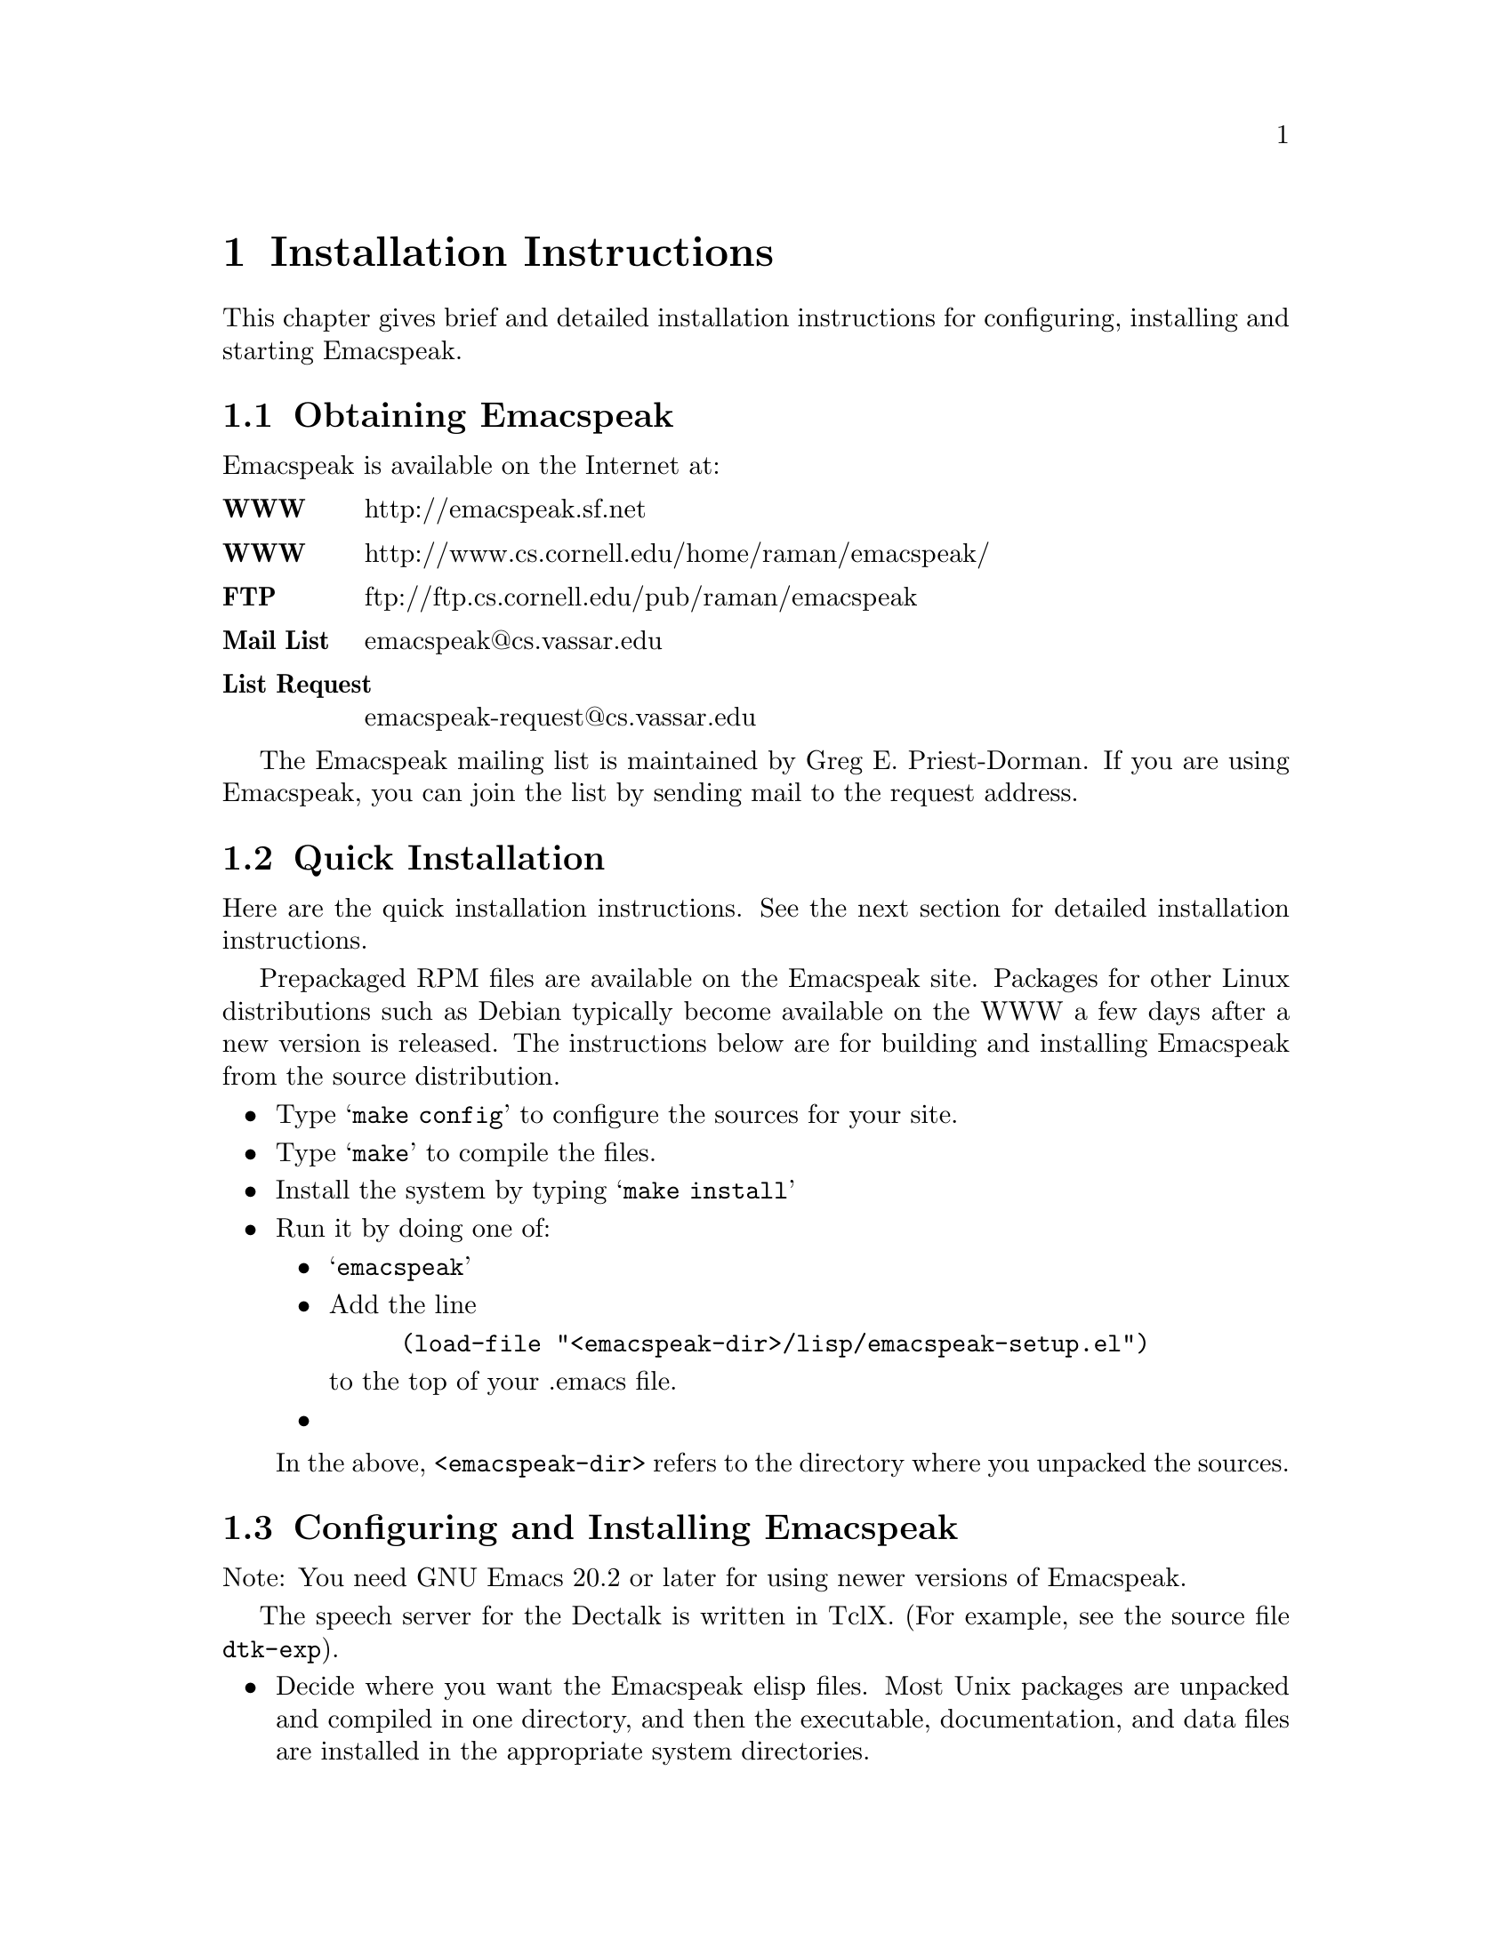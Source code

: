 @c $Id$
@node Installation
@chapter Installation Instructions

This chapter gives brief and detailed installation instructions
for configuring, installing and starting Emacspeak.

@menu
* Obtaining Emacspeak::        Obtaining Emacspeak.
* Quick Installation::          Default installation  and startup.
* Configuring and Installing Emacspeak::  Configuring and Installing Emacspeak 
                                         and its associated files
@end menu



@node Obtaining Emacspeak
@section Obtaining Emacspeak

Emacspeak is available on the Internet at:
@table @b
@item WWW
 http://emacspeak.sf.net
@item WWW
 http://www.cs.cornell.edu/home/raman/emacspeak/
 @item FTP
   ftp://ftp.cs.cornell.edu/pub/raman/emacspeak
@item Mail List
emacspeak@@cs.vassar.edu
@item List Request
emacspeak-request@@cs.vassar.edu
@end table

 The Emacspeak mailing list is maintained by Greg E. Priest-Dorman.  If you are using Emacspeak,
you can join the list by sending mail to
the request address.

@node Quick Installation
@section Quick Installation


Here are the quick installation instructions.
See the next section for detailed installation instructions.


Prepackaged RPM files are available on the Emacspeak site.
Packages for other Linux distributions such as Debian typically become
available on the WWW a few days after a new version is released.
The instructions below are for building and installing Emacspeak from
the source distribution.

@itemize @bullet
@item
 Type @samp{make config} to configure the sources for your site.
@item
 Type @samp{make} to compile the files.
@item Install the system by typing 
@samp{make install}
@item
 Run it by doing one of:
@itemize @bullet
@item @samp{emacspeak}
  
@item
Add the line
@example
(load-file "<emacspeak-dir>/lisp/emacspeak-setup.el")
@end example
to the top of your .emacs file.
@item
 

@end itemize
In the above, @code{<emacspeak-dir>} refers to the directory where you unpacked
the sources. 
@end  itemize


@node Configuring and Installing Emacspeak
@section Configuring and Installing Emacspeak

Note: You need GNU Emacs 20.2
 or later for using newer versions of Emacspeak.

The speech server for the Dectalk is written in TclX.  (For example, see the
source file @file{dtk-exp}).  
@itemize @bullet 
@item Decide where you want the Emacspeak elisp files.  Most Unix packages are
unpacked and compiled in one directory, and then the executable,
documentation, and data files are installed in the appropriate system
directories.  


Once you have decided on the appropriate directory, make it if necessary
and unpack the distribution @code{.tar} file there. 

@item Look through the introductory section of the Makefile to see if you need
to edit it for your site.
@item Check the directory prefix for installation.  The default is @file{/usr/local},
so @file{.info} files go to @file{/usr/local/info} and the executable
file goes to @file{/usr/local/bin}.  To change this, edit the line
defining @var{PREFIX}.
@end itemize

Configure the source files by typing @samp{make config}.  At this point
you can check that the  speech server is correctly configured by typing
@example
tcl dtk-exp
@end example
@noindent (assuming you are using the Dectalk Express).  You should hear the
Dectalk speak and get a TCL prompt if everything is okay.

If you're feeling paranoid, you can perform a couple of additional tests
at this point. Execute the following commands in the running tcl session
you just started above.  (Most users will not need to do this; it is a
sanity check and is useful in tracking problems, especially if you find
emacspeak beginning to talk and then immediately fall silent.)

@itemize @bullet
@item
@example
q "this is a test."
d
@end example

 You should hear the Dectalk speak  the text.
@item @samp{s}
 The above command stops speech.
 You should see a TCL prompt when you execute it.
  If things appear to hang when you execute @samp{s}
  i.e. you don't see a TCL prompt
@enumerate 
@item The serial cable conecting your speech device is flaky
@item Your serial port is flaky
@item The stty settings on the port are incorrect for your system
@end enumerate
 
In the case of incorrect stty settings please report the problem.  The
following UNIX command can be used to report the stty settings:
@example
stty -a < serial_port
@end example

@end itemize

Quit this TCL
session by typing @kbd{C-D}.

Next, compile the elisp files by typing 
@example
make emacspeak
@end example
Finally, install the documentation and executable files by typing 
@example
make PREFIX=<prefix> install 
@end example

The speech server program and/or output port can also be specified at run time by 
setting the shell environment variables @var{DTK_PROGRAM} and @var{DTK_PORT}.
Examples: If using @code{csh} or @code{tcsh} 
@example
setenv DTK_PROGRAM "dtk-exp"
@end example
@noindent if using @code{sh} or @code{bash}
@example
DTK_PROGRAM=dtk-exp
export DTK_PROGRAM
@end example
@noindent Similarly,
@example
DTK_PORT=/dev/ttyS0
@end example

You can always set these variables from a running Emacs session by
executing
the Emacs setenv command.

